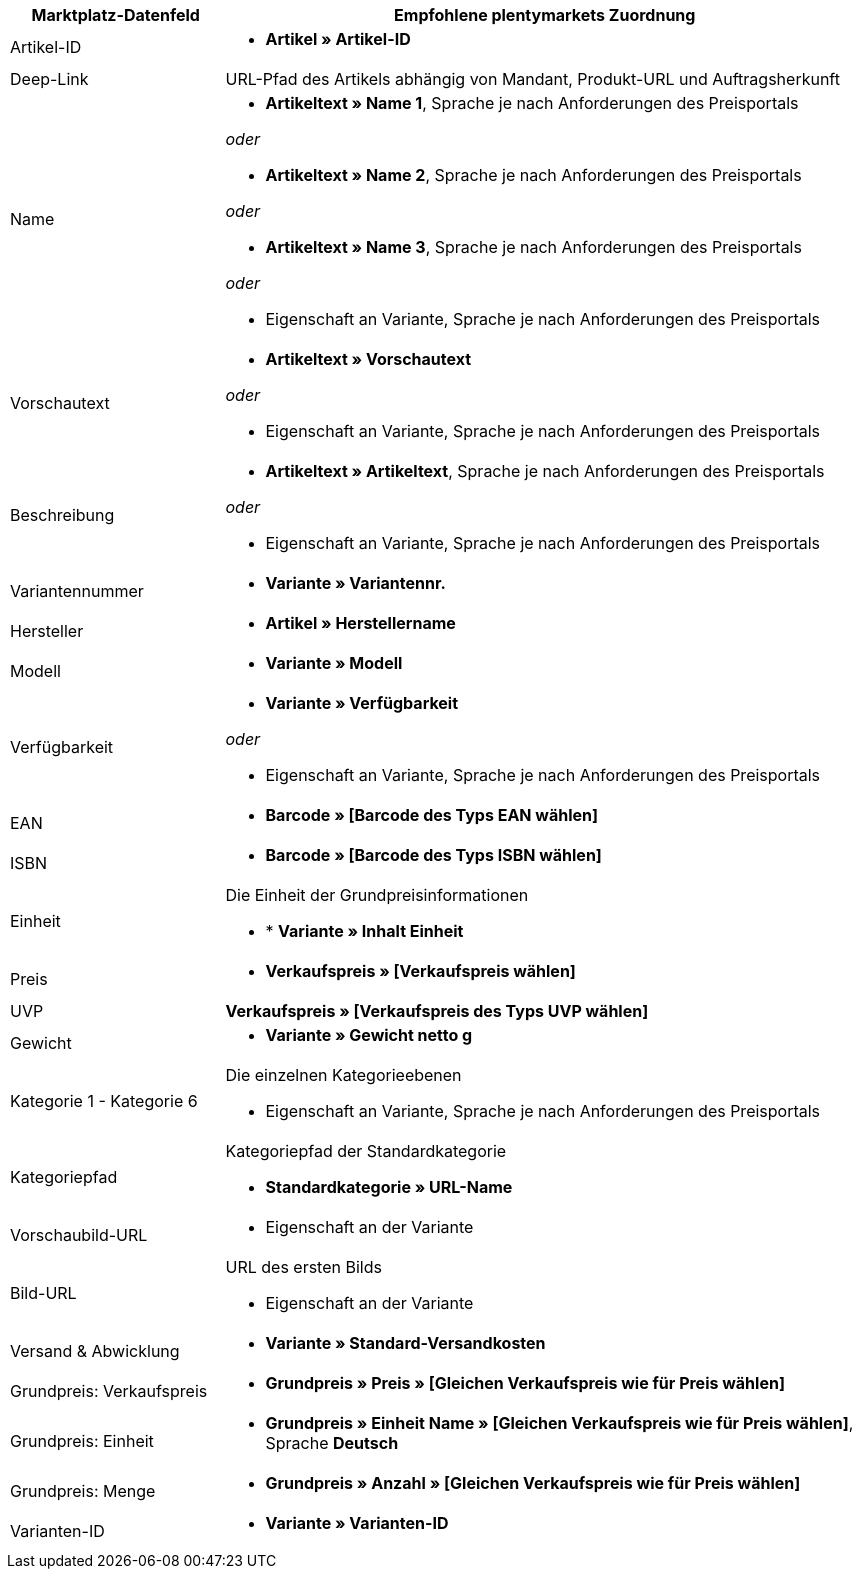 [[recommended-mappings]]
[cols="1,3a"]
|====
|Marktplatz-Datenfeld |Empfohlene plentymarkets Zuordnung

| Artikel-ID
| * *Artikel » Artikel-ID*

| Deep-Link
| URL-Pfad des Artikels abhängig von Mandant, Produkt-URL und Auftragsherkunft

| Name
| * *Artikeltext » Name 1*, Sprache je nach Anforderungen des Preisportals

_oder_

* *Artikeltext » Name 2*, Sprache je nach Anforderungen des Preisportals

_oder_

* *Artikeltext » Name 3*, Sprache je nach Anforderungen des Preisportals

_oder_

* Eigenschaft an Variante, Sprache je nach Anforderungen des Preisportals

| Vorschautext
| * *Artikeltext » Vorschautext*

_oder_

* Eigenschaft an Variante, Sprache je nach Anforderungen des Preisportals

| Beschreibung
| * *Artikeltext » Artikeltext*, Sprache je nach Anforderungen des Preisportals

_oder_

* Eigenschaft an Variante, Sprache je nach Anforderungen des Preisportals

| Variantennummer
| * *Variante » Variantennr.*

| Hersteller
| * *Artikel » Herstellername*

| Modell
| * *Variante » Modell*

| Verfügbarkeit
| * *Variante » Verfügbarkeit*

_oder_

* Eigenschaft an Variante, Sprache je nach Anforderungen des Preisportals

| EAN
| * *Barcode » [Barcode des Typs EAN wählen]*

| ISBN
| * *Barcode » [Barcode des Typs ISBN wählen]*

| Einheit
| Die Einheit der Grundpreisinformationen

* * *Variante » Inhalt Einheit*

| Preis
| * *Verkaufspreis » [Verkaufspreis wählen]*

| UVP
| *Verkaufspreis » [Verkaufspreis des Typs UVP wählen]*

| Gewicht
|
* *Variante » Gewicht netto g*

| Kategorie 1 - Kategorie 6
| Die einzelnen Kategorieebenen

* Eigenschaft an Variante, Sprache je nach Anforderungen des Preisportals

| Kategoriepfad
| Kategoriepfad der Standardkategorie

* *Standardkategorie » URL-Name*

| Vorschaubild-URL
| * Eigenschaft an der Variante

| Bild-URL
| URL des ersten Bilds

* Eigenschaft an der Variante

| Versand & Abwicklung
| * *Variante » Standard-Versandkosten*

| Grundpreis: Verkaufspreis
| * *Grundpreis » Preis » [Gleichen Verkaufspreis wie für Preis wählen]*

| Grundpreis: Einheit
| * *Grundpreis » Einheit Name » [Gleichen Verkaufspreis wie für Preis wählen]*, Sprache *Deutsch*

| Grundpreis: Menge
| * *Grundpreis » Anzahl » [Gleichen Verkaufspreis wie für Preis wählen]*

| Varianten-ID
| * *Variante » Varianten-ID*
|====
